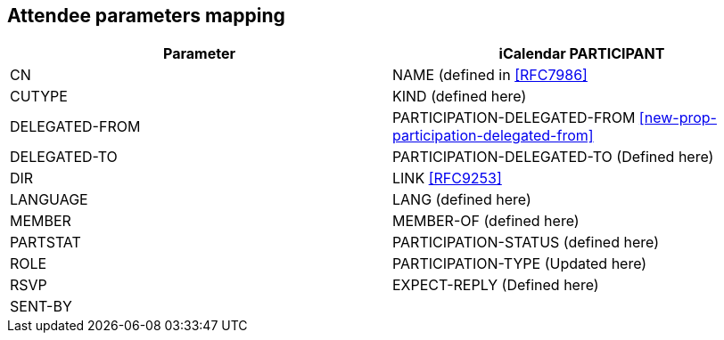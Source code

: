 [[attendee-params]]
== Attendee parameters mapping

[cols="a,a",options="header"]
|===
| Parameter
| iCalendar PARTICIPANT

| CN | NAME (defined in <<RFC7986>>

| CUTYPE | KIND (defined here)

| DELEGATED-FROM | PARTICIPATION-DELEGATED-FROM <<new-prop-participation-delegated-from>>

| DELEGATED-TO | PARTICIPATION-DELEGATED-TO (Defined here)

| DIR | LINK <<RFC9253>>

| LANGUAGE | LANG (defined here)

| MEMBER | MEMBER-OF (defined here)

| PARTSTAT | PARTICIPATION-STATUS (defined here)

| ROLE | PARTICIPATION-TYPE (Updated here)

| RSVP | EXPECT-REPLY (Defined here)

| SENT-BY |


|===

